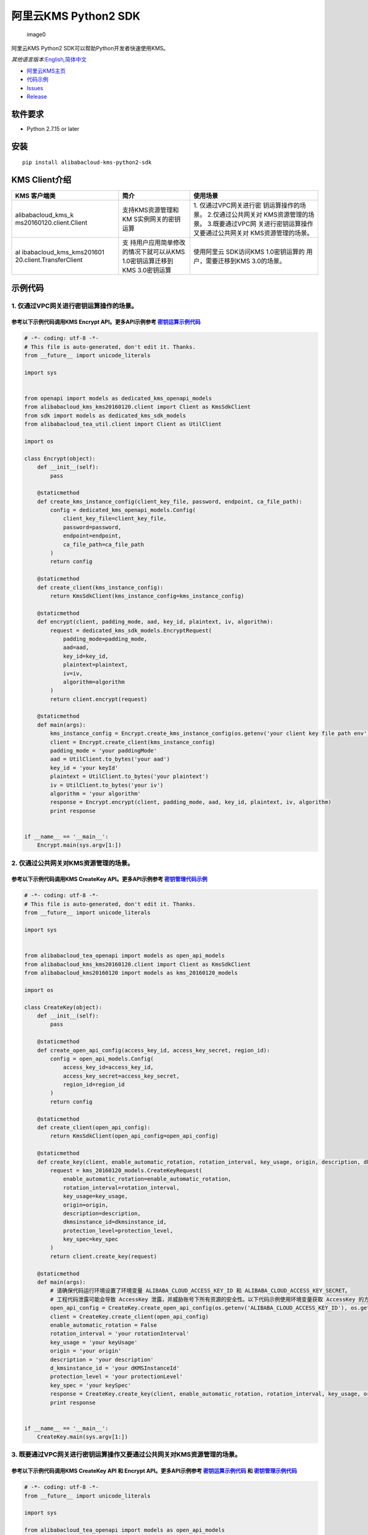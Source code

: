 阿里云KMS Python2 SDK
=====================

.. figure:: https://aliyunsdk-pages.alicdn.com/icons/AlibabaCloud.svg
   :alt: image0

   image0

阿里云KMS Python2 SDK可以帮助Python开发者快速使用KMS。

*其他语言版本:*\ `English <README.rst>`__\ *,*\ `简体中文 <README.zh-cn.rst>`__

-  `阿里云KMS主页 <https://help.aliyun.com/document_detail/311016.html>`__
-  `代码示例 </example>`__
-  `Issues <https://github.com/aliyun/alibabacloud-kms-python2-sdk/issues>`__
-  `Release <https://github.com/aliyun/alibabacloud-kms-python2-sdk/releases>`__

软件要求
--------

-  Python 2.7.15 or later

安装
----

::

   pip install alibabacloud-kms-python2-sdk

KMS Client介绍
--------------

+--------------------------+---------------------+---------------------+
| KMS 客户端类             | 简介                | 使用场景            |
+==========================+=====================+=====================+
| alibabacloud_kms_k       | 支持KMS资源管理和KM | 1.                  |
| ms20160120.client.Client | S实例网关的密钥运算 | 仅通过VPC网关进行密 |
|                          |                     | 钥运算操作的场景。  |
|                          |                     | 2.仅通过公共网关对  |
|                          |                     | KMS资源管理的场景。 |
|                          |                     | 3.既要通过VPC网     |
|                          |                     | 关进行密钥运算操作  |
|                          |                     | 又要通过公共网关对  |
|                          |                     | KMS资源管理的场景。 |
+--------------------------+---------------------+---------------------+
| al                       | 支                  | 使用阿里云          |
| ibabacloud_kms_kms201601 | 持用户应用简单修改  | SDK访问KMS          |
| 20.client.TransferClient | 的情况下就可以从KMS | 1.0密钥运算的       |
|                          | 1.0密钥运算迁移到   | 用户，需要迁移到KMS |
|                          | KMS 3.0密钥运算     | 3.0的场景。         |
+--------------------------+---------------------+---------------------+

示例代码
--------

1. 仅通过VPC网关进行密钥运算操作的场景。
~~~~~~~~~~~~~~~~~~~~~~~~~~~~~~~~~~~~~~~~

参考以下示例代码调用KMS Encrypt API。更多API示例参考 `密钥运算示例代码 <./example/operation>`__
^^^^^^^^^^^^^^^^^^^^^^^^^^^^^^^^^^^^^^^^^^^^^^^^^^^^^^^^^^^^^^^^^^^^^^^^^^^^^^^^^^^^^^^^^^^^^^^

.. code:: python

   # -*- coding: utf-8 -*-
   # This file is auto-generated, don't edit it. Thanks.
   from __future__ import unicode_literals

   import sys


   from openapi import models as dedicated_kms_openapi_models
   from alibabacloud_kms_kms20160120.client import Client as KmsSdkClient
   from sdk import models as dedicated_kms_sdk_models
   from alibabacloud_tea_util.client import Client as UtilClient

   import os

   class Encrypt(object):
       def __init__(self):
           pass

       @staticmethod
       def create_kms_instance_config(client_key_file, password, endpoint, ca_file_path):
           config = dedicated_kms_openapi_models.Config(
               client_key_file=client_key_file,
               password=password,
               endpoint=endpoint,
               ca_file_path=ca_file_path
           )
           return config

       @staticmethod
       def create_client(kms_instance_config):
           return KmsSdkClient(kms_instance_config=kms_instance_config)

       @staticmethod
       def encrypt(client, padding_mode, aad, key_id, plaintext, iv, algorithm):
           request = dedicated_kms_sdk_models.EncryptRequest(
               padding_mode=padding_mode,
               aad=aad,
               key_id=key_id,
               plaintext=plaintext,
               iv=iv,
               algorithm=algorithm
           )
           return client.encrypt(request)

       @staticmethod
       def main(args):
           kms_instance_config = Encrypt.create_kms_instance_config(os.getenv('your client key file path env'), os.getenv('your client key password env'), 'your kms instance endpoint', 'your ca file path')
           client = Encrypt.create_client(kms_instance_config)
           padding_mode = 'your paddingMode'
           aad = UtilClient.to_bytes('your aad')
           key_id = 'your keyId'
           plaintext = UtilClient.to_bytes('your plaintext')
           iv = UtilClient.to_bytes('your iv')
           algorithm = 'your algorithm'
           response = Encrypt.encrypt(client, padding_mode, aad, key_id, plaintext, iv, algorithm)
           print response


   if __name__ == '__main__':
       Encrypt.main(sys.argv[1:])

2. 仅通过公共网关对KMS资源管理的场景。
~~~~~~~~~~~~~~~~~~~~~~~~~~~~~~~~~~~~~~

参考以下示例代码调用KMS CreateKey API。更多API示例参考 `密钥管理代码示例 <./example/manage>`__
^^^^^^^^^^^^^^^^^^^^^^^^^^^^^^^^^^^^^^^^^^^^^^^^^^^^^^^^^^^^^^^^^^^^^^^^^^^^^^^^^^^^^^^^^^^^^^

.. code:: python

   # -*- coding: utf-8 -*-
   # This file is auto-generated, don't edit it. Thanks.
   from __future__ import unicode_literals

   import sys


   from alibabacloud_tea_openapi import models as open_api_models
   from alibabacloud_kms_kms20160120.client import Client as KmsSdkClient
   from alibabacloud_kms20160120 import models as kms_20160120_models

   import os

   class CreateKey(object):
       def __init__(self):
           pass

       @staticmethod
       def create_open_api_config(access_key_id, access_key_secret, region_id):
           config = open_api_models.Config(
               access_key_id=access_key_id,
               access_key_secret=access_key_secret,
               region_id=region_id
           )
           return config

       @staticmethod
       def create_client(open_api_config):
           return KmsSdkClient(open_api_config=open_api_config)

       @staticmethod
       def create_key(client, enable_automatic_rotation, rotation_interval, key_usage, origin, description, dkmsinstance_id, protection_level, key_spec):
           request = kms_20160120_models.CreateKeyRequest(
               enable_automatic_rotation=enable_automatic_rotation,
               rotation_interval=rotation_interval,
               key_usage=key_usage,
               origin=origin,
               description=description,
               dkmsinstance_id=dkmsinstance_id,
               protection_level=protection_level,
               key_spec=key_spec
           )
           return client.create_key(request)

       @staticmethod
       def main(args):
           # 请确保代码运行环境设置了环境变量 ALIBABA_CLOUD_ACCESS_KEY_ID 和 ALIBABA_CLOUD_ACCESS_KEY_SECRET。
           # 工程代码泄露可能会导致 AccessKey 泄露，并威胁账号下所有资源的安全性。以下代码示例使用环境变量获取 AccessKey 的方式进行调用，仅供参考，建议使用更安全的 STS 方式，更多鉴权访问方式请参见：https://help.aliyun.com/document_detail/378657.html
           open_api_config = CreateKey.create_open_api_config(os.getenv('ALIBABA_CLOUD_ACCESS_KEY_ID'), os.getenv('ALIBABA_CLOUD_ACCESS_KEY_SECRET'), 'your region id')
           client = CreateKey.create_client(open_api_config)
           enable_automatic_rotation = False
           rotation_interval = 'your rotationInterval'
           key_usage = 'your keyUsage'
           origin = 'your origin'
           description = 'your description'
           d_kmsinstance_id = 'your dKMSInstanceId'
           protection_level = 'your protectionLevel'
           key_spec = 'your keySpec'
           response = CreateKey.create_key(client, enable_automatic_rotation, rotation_interval, key_usage, origin, description, d_kmsinstance_id, protection_level, key_spec)
           print response


   if __name__ == '__main__':
       CreateKey.main(sys.argv[1:])

3. 既要通过VPC网关进行密钥运算操作又要通过公共网关对KMS资源管理的场景。
~~~~~~~~~~~~~~~~~~~~~~~~~~~~~~~~~~~~~~~~~~~~~~~~~~~~~~~~~~~~~~~~~~~~~~~

参考以下示例代码调用KMS CreateKey API 和 Encrypt API。更多API示例参考 `密钥运算示例代码 <./example/operation>`__ 和 `密钥管理示例代码 <./example/manage>`__
^^^^^^^^^^^^^^^^^^^^^^^^^^^^^^^^^^^^^^^^^^^^^^^^^^^^^^^^^^^^^^^^^^^^^^^^^^^^^^^^^^^^^^^^^^^^^^^^^^^^^^^^^^^^^^^^^^^^^^^^^^^^^^^^^^^^^^^^^^^^^^^^^^^^^^^^^^^

.. code:: python

   # -*- coding: utf-8 -*-
   from __future__ import unicode_literals

   import sys

   from alibabacloud_tea_openapi import models as open_api_models
   from alibabacloud_kms_kms20160120.client import Client as KmsSdkClient
   from alibabacloud_kms20160120 import models as kms_20160120_models
   from alibabacloud_tea_util.client import Client as UtilClient
   from openapi import models as dedicated_kms_openapi_models
   from sdk import models as dedicated_kms_sdk_models
   import os


   class Sample(object):
       def __init__(self):
           pass

       @staticmethod
       def create_open_api_config(access_key_id, access_key_secret, region_id):
           config = open_api_models.Config(
               access_key_id=access_key_id,
               access_key_secret=access_key_secret,
               region_id=region_id
           )
           return config

       @staticmethod
       def create_kms_instance_config(client_key_file, password, endpoint, ca_file_path):
           config = dedicated_kms_openapi_models.Config(
               client_key_file=client_key_file,
               password=password,
               endpoint=endpoint,
               ca_file_path=ca_file_path
           )
           return config

       @staticmethod
       def create_client(kms_instance_config, open_api_config):
           return KmsSdkClient(kms_instance_config=kms_instance_config, open_api_config=open_api_config)

       @staticmethod
       def generate_data_key(client, aad, key_id, number_of_bytes, algorithm):
           request = dedicated_kms_sdk_models.GenerateDataKeyRequest(
               aad=aad,
               key_id=key_id,
               number_of_bytes=number_of_bytes,
               algorithm=algorithm
           )
           return client.generate_data_key(request)

       @staticmethod
       def create_key(client, enable_automatic_rotation, rotation_interval, key_usage, origin, description,
                      dkmsinstance_id, protection_level, key_spec):
           request = kms_20160120_models.CreateKeyRequest(
               enable_automatic_rotation=enable_automatic_rotation,
               rotation_interval=rotation_interval,
               key_usage=key_usage,
               origin=origin,
               description=description,
               dkmsinstance_id=dkmsinstance_id,
               protection_level=protection_level,
               key_spec=key_spec
           )
           return client.create_key(request)

       @staticmethod
       def main(args):
           # 请确保代码运行环境设置了环境变量 ALIBABA_CLOUD_ACCESS_KEY_ID 和 ALIBABA_CLOUD_ACCESS_KEY_SECRET。
           # 工程代码泄露可能会导致 AccessKey 泄露，并威胁账号下所有资源的安全性。以下代码示例使用环境变量获取 AccessKey 的方式进行调用，仅供参考，建议使用更安全的 STS 方式，更多鉴权访问方式请参见：https://help.aliyun.com/document_detail/378657.html
           open_api_config = Sample.create_open_api_config(os.getenv('ALIBABA_CLOUD_ACCESS_KEY_ID'),
                                                           os.getenv('ALIBABA_CLOUD_ACCESS_KEY_SECRET'), 'your region id')
           kms_instance_config = Sample.create_kms_instance_config(os.getenv('your client key file path env'),
                                                                   os.getenv('your client key password env'),
                                                                   'your kms instance endpoint', 'your ca file path')
           client = Sample.create_client(kms_instance_config=kms_instance_config, open_api_config=open_api_config)

           aad = UtilClient.to_bytes('your aad')
           key_id = 'your keyId'
           number_of_bytes = int(UtilClient.assert_as_string('your numberOfBytes'))
           algorithm = 'your algorithm'
           response = Sample.generate_data_key(client, aad, key_id, number_of_bytes, algorithm)
           print response

           enable_automatic_rotation = False
           rotation_interval = 'your rotationInterval'
           key_usage = 'your keyUsage'
           origin = 'your origin'
           description = 'your description'
           d_kmsinstance_id = 'your dKMSInstanceId'
           protection_level = 'your protectionLevel'
           key_spec = 'your keySpec'
           response = Sample.create_key(client, enable_automatic_rotation, rotation_interval, key_usage, origin,
                                        description, d_kmsinstance_id, protection_level, key_spec)
           print response


   if __name__ == '__main__':
       Sample.main(sys.argv[1:])

使用阿里云 SDK访问KMS 1.0密钥运算的用户，需要迁移到KMS 3.0的场景。
~~~~~~~~~~~~~~~~~~~~~~~~~~~~~~~~~~~~~~~~~~~~~~~~~~~~~~~~~~~~~~~~~~

参考以下示例代码调用KMS API。更多API示例参考 `KMS迁移代码示例 <./example/transfer>`__
^^^^^^^^^^^^^^^^^^^^^^^^^^^^^^^^^^^^^^^^^^^^^^^^^^^^^^^^^^^^^^^^^^^^^^^^^^^^^^^^^^^^^

.. code:: python

   # -*- coding: utf-8 -*-
   import os
   from alibabacloud_kms20160120 import models as kms_20160120_models
   from alibabacloud_tea_openapi import models as open_api_models
   from alibabacloud_kms_kms20160120.models import KmsConfig, KmsRuntimeOptions
   from alibabacloud_kms_kms20160120.transfer_client import TransferClient


   def create_client():
       # 创建kms共享网关config并设置相应参数
       config = open_api_models.Config(
           # 设置地域Id
           region_id='<your-region-id>',
           # 设置访问凭证AccessKeyId
           access_key_id=os.getenv('ACCESS_KEY_ID'),
           # 设置访问凭证AccessKeySecret
           access_key_secret=os.getenv('ACCESS_KEY_SECRET')
       )
       # 创建kms实例网关config并设置相应参数
       kms_config = KmsConfig(
           # 设置请求协议为https
           protocol='https',
           # 设置client key文件地址
           client_key_file='<your-client-key-file-path>',
           # 设置client key密码
           password='<your-password>',
           # 设置kms实例服务地址
           endpoint='<your-kms-instance-endpoint>'
       )
       # 创建TransferClient
       return TransferClient(config=config, kms_config=kms_config)


   def create_key(client):
       request = kms_20160120_models.CreateKeyRequest(
           key_spec='<your-key-spec>',
           key_usage='<your-key-usage>'
       )

       # 如果验证服务器证书，可以在RuntimeOptions设置ca证书路径
       runtime = KmsRuntimeOptions(
           ca='<your-ca-certificate-file-path>'
       )
       # 或者，忽略ssl验证，可以在RuntimeOptions设置ignore_ssl=True
       # runtime = KmsRuntimeOptions(
       #    ignore_ssl=True
       # )

       try:
           response = client.create_key_with_options(request, runtime)
           print str(response.body)
       except Exception as e:
           print(str(e))


   def generate_data_key(client):
       request = kms_20160120_models.GenerateDataKeyRequest(
           key_id='<your-key-id>',
       )

       # 如果验证服务器证书，可以在RuntimeOptions设置ca证书路径
       runtime = KmsRuntimeOptions(
           ca='<your-ca-certificate-file-path>'
       )
       # 或者，忽略ssl验证，可以在RuntimeOptions设置ignore_ssl=True
       # runtime = KmsRuntimeOptions(
       #    ignore_ssl=True
       # )

       try:
           response = client.generate_data_key_with_options(request, runtime)
           print str(response.body)
       except Exception as e:
           print str(e)


   client = create_client()
   create_key(client)
   generate_data_key(client)

KMS实例性能测试
---------------

如果需要使用KMS实例SDK进行KMS实例性能测试，请参考benchmarks目录下的压力测试工具示例代码，编译成可执行程序以后使用如下命令运行:

.. code:: shell

      $ python benchmark.py --case=encrypt --client_key_file=./ClientKey_****.json --client_key_password=**** --endpoint=kst-****.cryptoservice.kms.aliyuncs.com --key_id=key-**** --data_size=32 --concurrence_nums=32 --duration=600

压力测试工具如何编译以及使用请参考\ `文档 <README-benchmark.zh-cn.rst>`__\ 。

许可证
------

`Apache License
2.0 <https://www.apache.org/licenses/LICENSE-2.0.html>`__

版权所有 2009-present, 阿里巴巴集团.
